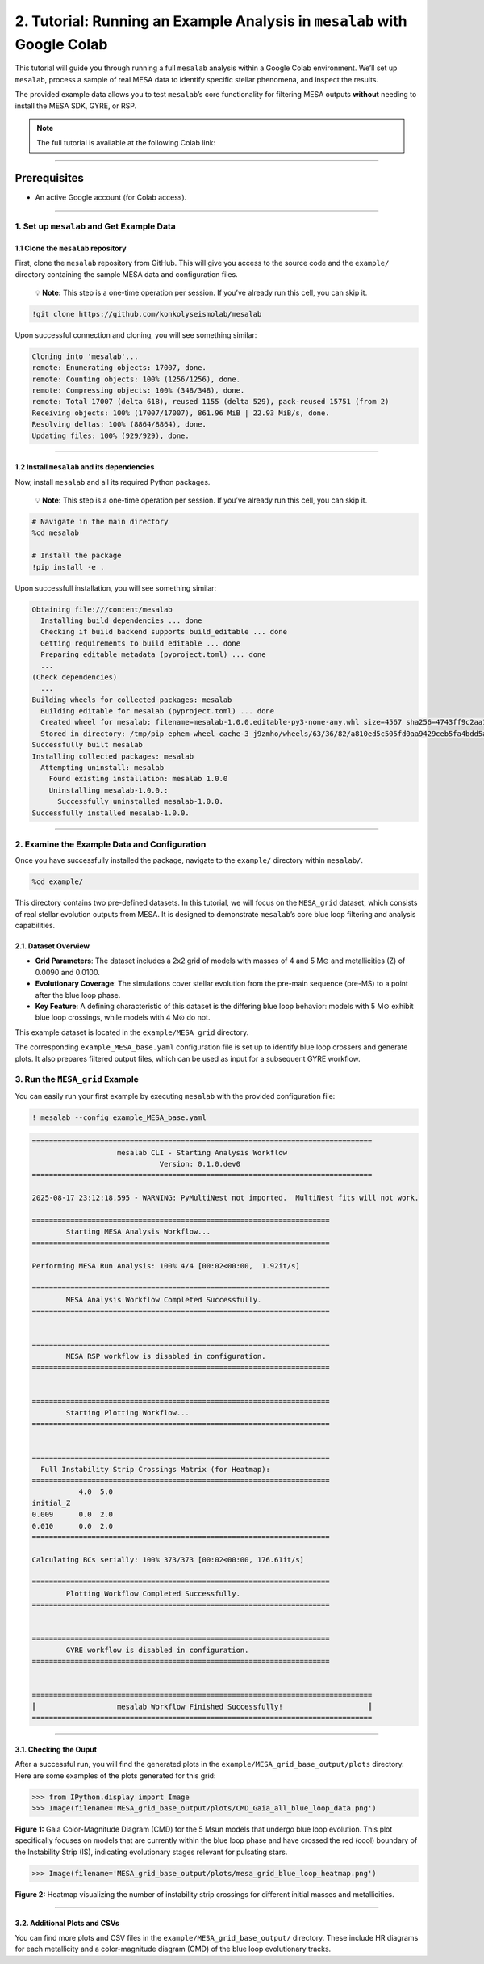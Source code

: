 .. _tutorial_2:

2. Tutorial: Running an Example Analysis in ``mesalab`` with Google Colab  
=========================================================================

.. image:: https://colab.research.google.com/assets/colab-badge.svg 
     :target: https://colab.research.google.com/github/tnehezd/mesa_blue_loop/blob/main/docs/colab_notebooks/mesalab_mesa_grid_base_tutorial.ipynb


This tutorial will guide you through running a full ``mesalab`` analysis
within a Google Colab environment. We’ll set up ``mesalab``, process a
sample of real MESA data to identify specific stellar phenomena, and
inspect the results.

The provided example data allows you to test ``mesalab``\ ’s core
functionality for filtering MESA outputs **without** needing to install
the MESA SDK, GYRE, or RSP.


.. note:: 

    The full tutorial is available at the following Colab link:

    .. raw:: html

        <a href="https://colab.research.google.com/github/tnehezd/mesa_blue_loop/blob/main/docs/colab_notebooks/mesalab_mesa_grid_base_tutorial.ipynb" target="_blank">
        <img src="https://colab.research.com/assets/colab-badge.svg" alt="Tutorial: Running an Example Analysis in mesalab with Google Colab"/>
        </a>



--------------

Prerequisites
~~~~~~~~~~~~~

-  An active Google account (for Colab access).

--------------

1. Set up ``mesalab`` and Get Example Data
------------------------------------------

1.1 Clone the ``mesalab`` repository
^^^^^^^^^^^^^^^^^^^^^^^^^^^^^^^^^^^^

First, clone the ``mesalab`` repository from GitHub. This will give you
access to the source code and the ``example/`` directory containing the
sample MESA data and configuration files.

   💡 **Note:** This step is a one-time operation per session. If you’ve
   already run this cell, you can skip it.

.. code:: console

    !git clone https://github.com/konkolyseismolab/mesalab

Upon successful connection and cloning, you will see something similar:

.. code-block:: console

    Cloning into 'mesalab'...
    remote: Enumerating objects: 17007, done.
    remote: Counting objects: 100% (1256/1256), done.
    remote: Compressing objects: 100% (348/348), done.
    remote: Total 17007 (delta 618), reused 1155 (delta 529), pack-reused 15751 (from 2)
    Receiving objects: 100% (17007/17007), 861.96 MiB | 22.93 MiB/s, done.
    Resolving deltas: 100% (8864/8864), done.
    Updating files: 100% (929/929), done.


--------------

1.2 Install ``mesalab`` and its dependencies
^^^^^^^^^^^^^^^^^^^^^^^^^^^^^^^^^^^^^^^^^^^^

Now, install ``mesalab`` and all its required Python packages.

   💡 **Note:** This step is a one-time operation per session. If you’ve
   already run this cell, you can skip it.

.. code-block:: console

    # Navigate in the main directory
    %cd mesalab
    
    # Install the package
    !pip install -e .

Upon successfull installation, you will see something similar:

.. code-block:: console

    Obtaining file:///content/mesalab
      Installing build dependencies ... done
      Checking if build backend supports build_editable ... done
      Getting requirements to build editable ... done
      Preparing editable metadata (pyproject.toml) ... done
      ... 
    (Check dependencies)
      ...
    Building wheels for collected packages: mesalab
      Building editable for mesalab (pyproject.toml) ... done
      Created wheel for mesalab: filename=mesalab-1.0.0.editable-py3-none-any.whl size=4567 sha256=4743ff9c2aa1d4dfe9976940b9330515421f82c261cd1c4487a2faab7463d1b4
      Stored in directory: /tmp/pip-ephem-wheel-cache-3_j9zmho/wheels/63/36/82/a810ed5c505fd0aa9429ceb5fa4bdd5aec5db1b8aa04ffb789
    Successfully built mesalab
    Installing collected packages: mesalab
      Attempting uninstall: mesalab
        Found existing installation: mesalab 1.0.0
        Uninstalling mesalab-1.0.0.:
          Successfully uninstalled mesalab-1.0.0.
    Successfully installed mesalab-1.0.0.


--------------

2. Examine the Example Data and Configuration
---------------------------------------------

Once you have successfully installed the package, navigate to the
``example/`` directory within ``mesalab/``.

.. code-block:: console

    %cd example/


This directory contains two pre-defined datasets. In this tutorial, we
will focus on the ``MESA_grid`` dataset, which consists of real stellar
evolution outputs from MESA. It is designed to demonstrate
``mesalab``\ ’s core blue loop filtering and analysis capabilities.

2.1. Dataset Overview
^^^^^^^^^^^^^^^^^^^^^

-  **Grid Parameters**: The dataset includes a 2x2 grid of models with
   masses of 4 and 5 M⊙ and metallicities (Z) of 0.0090 and 0.0100.

-  **Evolutionary Coverage**: The simulations cover stellar evolution
   from the pre-main sequence (pre-MS) to a point after the blue loop
   phase.

-  **Key Feature**: A defining characteristic of this dataset is the
   differing blue loop behavior: models with 5 M⊙ exhibit blue loop
   crossings, while models with 4 M⊙ do not.

This example dataset is located in the ``example/MESA_grid`` directory.

The corresponding ``example_MESA_base.yaml`` configuration file is set
up to identify blue loop crossers and generate plots. It also prepares
filtered output files, which can be used as input for a subsequent GYRE
workflow.

3. Run the ``MESA_grid`` Example
--------------------------------

You can easily run your first example by executing ``mesalab`` with the
provided configuration file:

.. code-block:: console

    ! mesalab --config example_MESA_base.yaml


.. code-block:: console

    
    ================================================================================
                        mesalab CLI - Starting Analysis Workflow                    
                                  Version: 0.1.0.dev0                               
    ================================================================================
    
    2025-08-17 23:12:18,595 - WARNING: PyMultiNest not imported.  MultiNest fits will not work.
    
    ======================================================================
            Starting MESA Analysis Workflow...
    ======================================================================
    
    Performing MESA Run Analysis: 100% 4/4 [00:02<00:00,  1.92it/s]
    
    ======================================================================
            MESA Analysis Workflow Completed Successfully.
    ======================================================================
    
    
    ======================================================================
            MESA RSP workflow is disabled in configuration.
    ======================================================================
    
    
    ======================================================================
            Starting Plotting Workflow...
    ======================================================================
    
    
    ======================================================================
      Full Instability Strip Crossings Matrix (for Heatmap):
    ======================================================================
               4.0  5.0
    initial_Z          
    0.009      0.0  2.0
    0.010      0.0  2.0
    ======================================================================
    
    Calculating BCs serially: 100% 373/373 [00:02<00:00, 176.61it/s]
    
    ======================================================================
            Plotting Workflow Completed Successfully.
    ======================================================================
    
    
    ======================================================================
            GYRE workflow is disabled in configuration.
    ======================================================================
    
    
    ================================================================================
    ║                   mesalab Workflow Finished Successfully!                    ║
    ================================================================================
    


--------------

3.1. Checking the Ouput
^^^^^^^^^^^^^^^^^^^^^^^

After a successful run, you will find the generated plots in the
``example/MESA_grid_base_output/plots`` directory. Here are some
examples of the plots generated for this grid:

.. code-block:: python

    >>> from IPython.display import Image
    >>> Image(filename='MESA_grid_base_output/plots/CMD_Gaia_all_blue_loop_data.png')




.. image:: mesalab_mesa_grid_base_tutorial_files/mesalab_mesa_grid_base_tutorial_14_0.png



**Figure 1:** Gaia Color-Magnitude Diagram (CMD) for the 5 Msun models
that undergo blue loop evolution. This plot specifically focuses on
models that are currently within the blue loop phase and have crossed
the red (cool) boundary of the Instability Strip (IS), indicating
evolutionary stages relevant for pulsating stars.

.. code-block:: python

    >>> Image(filename='MESA_grid_base_output/plots/mesa_grid_blue_loop_heatmap.png')




.. image:: mesalab_mesa_grid_base_tutorial_files/mesalab_mesa_grid_base_tutorial_16_0.png



**Figure 2:** Heatmap visualizing the number of instability strip
crossings for different initial masses and metallicities.

--------------

3.2. Additional Plots and CSVs
^^^^^^^^^^^^^^^^^^^^^^^^^^^^^^

You can find more plots and CSV files in the
``example/MESA_grid_base_output/`` directory. These include HR diagrams
for each metallicity and a color-magnitude diagram (CMD) of the blue
loop evolutionary tracks.
